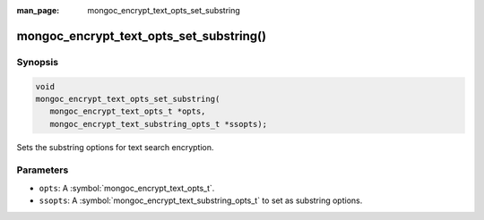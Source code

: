 :man_page: mongoc_encrypt_text_opts_set_substring

mongoc_encrypt_text_opts_set_substring()
========================================

Synopsis
--------

.. code-block:: c

   void
   mongoc_encrypt_text_opts_set_substring(
      mongoc_encrypt_text_opts_t *opts,
      mongoc_encrypt_text_substring_opts_t *ssopts);

.. versionadded:: 1.26.0

Sets the substring options for text search encryption.

Parameters
----------

* ``opts``: A :symbol:`mongoc_encrypt_text_opts_t`.
* ``ssopts``: A :symbol:`mongoc_encrypt_text_substring_opts_t` to set as substring options.

.. seealso::
   | :symbol:`mongoc_encrypt_text_opts_new`
   | :symbol:`mongoc_encrypt_text_substring_opts_new`

